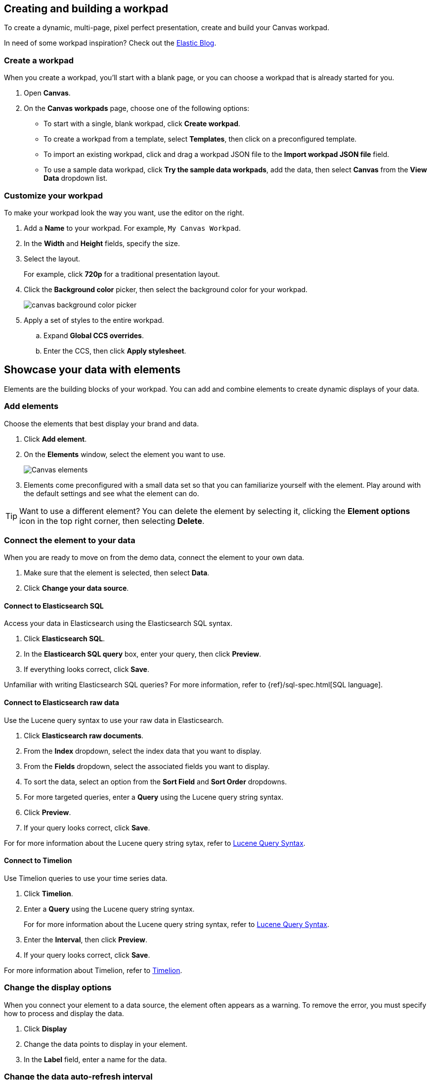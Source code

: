 [role="xpack"]
[[canvas-workpad]]
== Creating and building a workpad

To create a dynamic, multi-page, pixel perfect presentation, create and build your Canvas workpad.

In need of some workpad inspiration? Check out the link:https://www.elastic.co/blog/[Elastic Blog]. 

[float]
[[create-canvas-workpad]]
=== Create a workpad

When you create a workpad, you'll start with a blank page, or you can choose a workpad that is already started for you. 

. Open *Canvas*.

. On the *Canvas workpads* page, choose one of the following options:

* To start with a single, blank workpad, click *Create workpad*.

* To create a workpad from a template, select *Templates*, then click on a preconfigured template.

* To import an existing workpad, click and drag a workpad JSON file to the *Import workpad JSON file* field.

* To use a sample data workpad, click *Try the sample data workpads*, add the data, then select *Canvas* from the *View Data* dropdown list.

[float]
[[customize-workpad-basic]]
=== Customize your workpad

To make your workpad look the way you want, use the editor on the right.

. Add a *Name* to your workpad. For example, `My Canvas Workpad`.

. In the *Width* and *Height* fields, specify the size. 

. Select the layout. 
+
For example, click *720p* for a traditional presentation layout.

. Click the *Background color* picker, then select the background color for your workpad.
+
[role="screenshot"]
image::images/canvas-background-color-picker.gif[]

. Apply a set of styles to the entire workpad.

.. Expand *Global CCS overrides*.

.. Enter the CCS, then click *Apply stylesheet*.

[float]
[[element-intro]]
== Showcase your data with elements

Elements are the building blocks of your workpad. You can add and combine elements to create dynamic displays of your data.

[float]
[[add-canvas-element]]
=== Add elements

Choose the elements that best display your brand and data.

. Click *Add element*.

. On the *Elements* window, select the element you want to use. 
+
[role="screenshot"]
image::images/canvas-element-select.gif[Canvas elements]

. Elements come preconfigured with a small data set so that you can familiarize yourself with the element. Play around with the default settings and see what the element can do. 

TIP: Want to use a different element? You can delete the element by selecting it, clicking the *Element options* icon in the top right corner, then selecting *Delete*.

[float]
[[connect-element-data]]
=== Connect the element to your data

When you are ready to move on from the demo data, connect the element to your own data.

. Make sure that the element is selected, then select *Data*.

. Click *Change your data source*.

[float]
[[elasticsearch-sql-data-source]]
==== Connect to Elasticsearch SQL

Access your data in Elasticsearch using the Elasticsearch SQL syntax.

. Click *Elasticsearch SQL*.

. In the *Elasticearch SQL query* box, enter your query, then click *Preview*.

. If everything looks correct, click *Save*. 

Unfamiliar with writing Elasticsearch SQL queries? For more information, refer to {ref}/sql-spec.html[SQL language].

[float]
[[elasticsearch-raw-doc-data-source]]
==== Connect to Elasticsearch raw data

Use the Lucene query syntax to use your raw data in Elasticsearch.

. Click *Elasticsearch raw documents*.

. From the *Index* dropdown, select the index data that you want to display. 

. From the *Fields* dropdown, select the associated fields you want to display.

. To sort the data, select an option from the *Sort Field* and *Sort Order* dropdowns.

. For more targeted queries, enter a *Query* using the Lucene query string syntax. 

. Click *Preview*. 

. If your query looks correct, click *Save*. 

For for more information about the Lucene query string sytax, refer to <<lucene-query,Lucene Query Syntax>>.

[float]
[[timelion-data-source]]
==== Connect to Timelion

Use Timelion queries to use your time series data. 

. Click *Timelion*.

. Enter a *Query* using the Lucene query string syntax. 
+
For for more information about the Lucene query string syntax, refer to <<lucene-query,Lucene Query Syntax>>.

. Enter the *Interval*, then click *Preview*.

. If your query looks correct, click *Save*. 

For more information about Timelion, refer to <<timelion,Timelion>>.

[float]
[[configure-display-options]]
=== Change the display options

When you connect your element to a data source, the element often appears as a warning. To remove the error, you must specify how to process and display the data. 

. Click *Display*

. Change the data points to display in your element. 

. In the *Label* field, enter a name for the data.

[float]
[[configure-auto-refresh-interval]]
=== Change the data auto-refresh interval

Choose the interval to refresh the data.

. In the top left corner, click the *Control settings* icon.

. Under *Change auto-refresh interval*, select the interval you want to use.

[role="screenshot"]
image::images/canvas-refresh-interval.png[Element data refresh interval]

To manually refresh the data, click the *Refresh data* icon. 

[float]
[[element-display-options]]
=== Choose the advanced display options

Choose further define the appearance of the element, use the advanced display options.

. Next to *Element style*, click *+*.

. Choose one of these options:

* To change the appearance and border of the element, click *Container style*, then change the settings.

* To apply a CSS stylesheet to the element, click *CSS*, enter the CCS, then click *Apply stylesheet*.

//For more advanced customization options, create Canvas plugins.

[float]
[[organize-element]]
=== Organize the elements on your workpad

Choose where you want the elements to appear on your workpad.

[float]
[[move-canvas-elements]]
==== Move elements

Move the element to a preferred location on your workpad.

* Click and drag the element to your preferred location.

* To move the element by 1 pixel, select the element, then use your arrow keys.

As you move the element, notice the alignment lines that appear to help you place the element exactly where you want it.

[float]
[[resize-canvas-elements]]
==== Resize elements

Make your elements bigger or smaller than the default size.

. Select the element.

. Click and drag the resizing icon to the size you want.

[float]
[[alighn-canvas-elements]]
==== Align elements

Align two or more elements on your workpad.

. Press Shift, then select the elements you want to align.

. Click the *Element options* icon in the top right corner, then select *Align elements*.

. From the *Alignment* menu, how you want to align the elements on the workpad.

[role="screenshot"]
image::images/canvas-align-elements.gif[Align elements]

[float]
[[distribute-canvas-elements]]
==== Distribute elements

Distribute two or more elements on your workpad.

. Press Shift, then select the elements you want to distribute.

. Click the *Element options* icon in the top right corner, then select *Distribute elements*.

. From the *Distribution* menu, how you want to distribute the elements on the workpad.

[role="screenshot"]
image::images/canvas-distribute-elements.gif[Distribute elements]

[float]
[[change-element-order]]
==== Change the element order

Change the order of how the elements are displayed on your workpad.

. Select an element.

. In the top right corder, click the *Element options* icon. 

. Select *Order*, then select the order that you want the element to appear.

[float]
[[element-save]]
=== Save elements

After you have made changes to elements, save them so that you can reuse them across your workpads.

. Select the element that you want to save.
+
To save a group of elements, press Shift, then select the elements you want to save.

. Click the *Save as new element* icon.

. In the *Create new element* window, enter a *Name*.

. Enter an optional *Description*, then click *Save*.

To access the element, click *Add element*, then select *My elements*.

[float]
[[add-more-pages]]
=== Add more pages

When you have run out of room on your workpad page, you can add more pages.

. Click *Page 1*, then click *+*.

. On the *Page* editor panel on the right, select the page transition from the *Transition* dropdown. 

[role="screenshot"]
image::images/canvas-add-pages.gif[Add pages]

[float]
[[workpad-display-options]]
=== Change the workpad display options

To change the view of the elements on your workpad, change the display options.

* To view your workpad in fullscreen mode, click the *Enter fullscreen mode* icon in the upper left corner.

* To zoom in or out on the workpad, click the *Zoom controls* icon in the upper left corder, then select one of the options.

[float]
[[enable-autoplay]]
=== Enable autoplay 

Automatically cycle through your workpads pages in fullscreen mode.

. In the upper left corner, click the *Control settings* icon.

. Under *Change cycling interval*, select the interval you want to use.

[role="screenshot"]
image::images/canvas-refresh-interval.png[Element data refresh interval]
